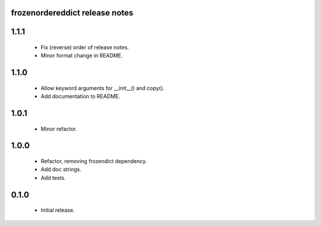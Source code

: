 
frozenordereddict release notes
========================

1.1.1
=====
 * Fix (reverse) order of release notes.
 * Minor format change in README.

1.1.0
=====
 * Allow keyword arguments for __init__() and copy().
 * Add documentation to README.

1.0.1
=====
 * Minor refactor.

1.0.0
=====
 * Refactor, removing frozendict dependency.
 * Add doc strings.
 * Add tests.

0.1.0
=====
 * Initial release.
